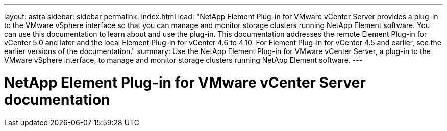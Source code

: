 ---
layout: astra
sidebar: sidebar
permalink: index.html
lead: "NetApp Element Plug-in for VMware vCenter Server provides a plug-in to the VMware vSphere interface so that you can manage and monitor storage clusters running NetApp Element software. You can use this documentation to learn about and use the plug-in. This documentation addresses the remote Element Plug-in for vCenter 5.0 and later and the local Element Plug-in for vCenter 4.6 to 4.10. For Element Plug-in for vCenter 4.5 and earlier, see the earlier versions of the documentation."
summary: Use the NetApp Element Plug-in for VMware vCenter Server, a plug-in to the VMware vSphere interface, to manage and monitor storage clusters running NetApp Element software.
---

= NetApp Element Plug-in for VMware vCenter Server documentation
